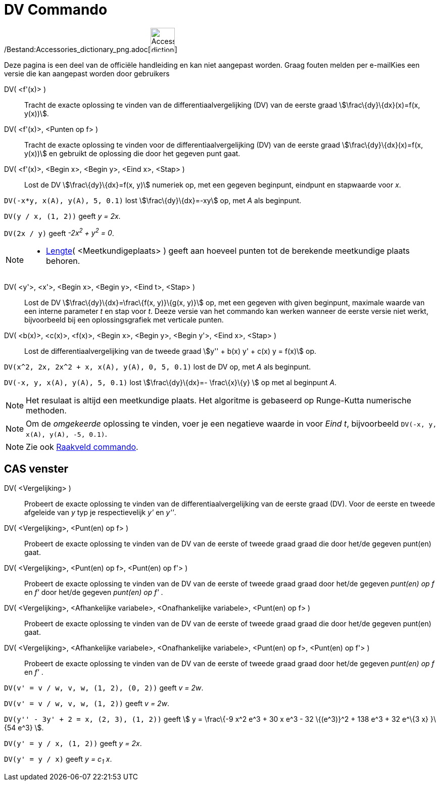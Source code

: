 = DV Commando
:page-en: commands/SolveODE_Command
ifdef::env-github[:imagesdir: /nl/modules/ROOT/assets/images]

/Bestand:Accessories_dictionary_png.adoc[image:48px-Accessories_dictionary.png[Accessories
dictionary.png,width=48,height=48]]

Deze pagina is een deel van de officiële handleiding en kan niet aangepast worden. Graag fouten melden per
e-mail[.mw-selflink .selflink]##Kies een versie die kan aangepast worden door gebruikers##

DV( <f'(x)> )::
  Tracht de exacte oplossing te vinden van de differentiaalvergelijking (DV) van de eerste graad
  stem:[\frac\{dy}\{dx}(x)=f(x, y(x))].
DV( <f'(x)>, <Punten op f> )::
  Tracht de exacte oplossing te vinden voor de differentiaalvergelijking (DV) van de eerste graad
  stem:[\frac\{dy}\{dx}(x)=f(x, y(x))] en gebruikt de oplossing die door het gegeven punt gaat.
DV( <f'(x)>, <Begin x>, <Begin y>, <Eind x>, <Stap> )::
  Lost de DV stem:[\frac\{dy}\{dx}=f(x, y)] numeriek op, met een gegeven beginpunt, eindpunt en stapwaarde voor _x_.

[EXAMPLE]
====

`++DV(-x*y, x(A), y(A), 5, 0.1)++` lost stem:[\frac\{dy}\{dx}=-xy] op, met _A_ als beginpunt.

====

[EXAMPLE]
====

`++DV(y / x, (1, 2))++` geeft _y = 2x_.

====

[EXAMPLE]
====

`++DV(2x / y)++` geeft _-2x^2^ + y^2^ = 0_.

====

[NOTE]
====

* xref:/commands/Lengte.adoc[Lengte]( <Meetkundigeplaats> ) geeft aan hoeveel punten tot de berekende meetkundige plaats
behoren.

====

DV( <y'>, <x'>, <Begin x>, <Begin y>, <Eind t>, <Stap> )::
  Lost de DV stem:[\frac\{dy}\{dx}=\frac\{f(x, y)}\{g(x, y)}] op, met een gegeven with given beginpunt, maximale waarde
  van een interne parameter _t_ en stap voor _t_. Deeze versie van het commando kan werken wanneer de eerste versie niet
  werkt, bijvoorbeeld bij een oplossingsgrafiek met verticale punten.
DV( <b(x)>, <c(x)>, <f(x)>, <Begin x>, <Begin y>, <Begin y'>, <Eind x>, <Stap> )::
  Lost de differentiaalvergelijking van de tweede graad stem:[y'' + b(x) y' + c(x) y = f(x)] op.

[EXAMPLE]
====

`++DV(x^2, 2x, 2x^2 + x, x(A), y(A), 0, 5, 0.1)++` lost de DV op, met _A_ als beginpunt.

====

[EXAMPLE]
====

`++DV(-x, y, x(A), y(A), 5, 0.1)++` lost stem:[\frac\{dy}\{dx}=- \frac\{x}\{y} ] op met al beginpunt _A_.

====

[NOTE]
====

Het resulaat is altijd een meetkundige plaats. Het algoritme is gebaseerd op Runge-Kutta numerische methoden.

====

[NOTE]
====

Om de _omgekeerde_ oplossing te vinden, voer je een negatieve waarde in voor _Eind t_, bijvoorbeeld
`++DV(-x, y, x(A), y(A), -5, 0.1)++`.

====

[NOTE]
====

Zie ook xref:/commands/Raakveld.adoc[Raakveld commando].

====

== CAS venster

DV( <Vergelijking> )::
  Probeert de exacte oplossing te vinden van de differentiaalvergelijking van de eerste graad (DV). Voor de eerste en
  tweede afgeleide van _y_ typ je respectievelijk _y'_ en _y''_.
DV( <Vergelijking>, <Punt(en) op f> )::
  Probeert de exacte oplossing te vinden van de DV van de eerste of tweede graad graad die door het/de gegeven punt(en)
  gaat.
DV( <Vergelijking>, <Punt(en) op f>, <Punt(en) op f'> )::
  Probeert de exacte oplossing te vinden van de DV van de eerste of tweede graad graad door het/de gegeven _punt(en) op
  f_ en _f'_ door het/de gegeven _punt(en) op f'_ .
DV( <Vergelijking>, <Afhankelijke variabele>, <Onafhankelijke variabele>, <Punt(en) op f> )::
  Probeert de exacte oplossing te vinden van de DV van de eerste of tweede graad graad die door het/de gegeven punt(en)
  gaat.
DV( <Vergelijking>, <Afhankelijke variabele>, <Onafhankelijke variabele>, <Punt(en) op f>, <Punt(en) op f'> )::
  Probeert de exacte oplossing te vinden van de DV van de eerste of tweede graad graad door het/de gegeven _punt(en) op
  f_ en _f'_ .

[EXAMPLE]
====

`++DV(v' = v / w, v,  w, (1, 2), (0, 2))++` geeft _v = 2w_.

====

[EXAMPLE]
====

`++DV(v' = v / w, v,  w, (1, 2))++` geeft _v = 2w_.

====

[EXAMPLE]
====

`++DV(y'' - 3y' + 2 = x, (2, 3), (1, 2))++` geeft stem:[ y = \frac\{-9 x^2 e^3 + 30 x e^3 - 32 \{(e^3)}^2 + 138 e^3 + 32
e^\{3 x} }\{54 e^3} ].

====

[EXAMPLE]
====

`++DV(y' = y / x, (1, 2))++` geeft _y = 2x_.

====

[EXAMPLE]
====

`++DV(y' = y / x)++` geeft _y = c~1~ x_.

====
